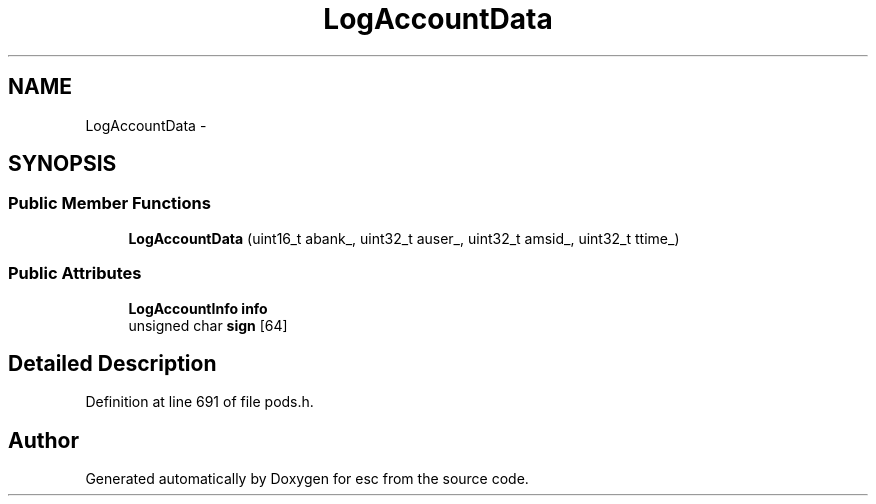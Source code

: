 .TH "LogAccountData" 3 "Tue Jun 19 2018" "esc" \" -*- nroff -*-
.ad l
.nh
.SH NAME
LogAccountData \- 
.SH SYNOPSIS
.br
.PP
.SS "Public Member Functions"

.in +1c
.ti -1c
.RI "\fBLogAccountData\fP (uint16_t abank_, uint32_t auser_, uint32_t amsid_, uint32_t ttime_)"
.br
.in -1c
.SS "Public Attributes"

.in +1c
.ti -1c
.RI "\fBLogAccountInfo\fP \fBinfo\fP"
.br
.ti -1c
.RI "unsigned char \fBsign\fP [64]"
.br
.in -1c
.SH "Detailed Description"
.PP 
Definition at line 691 of file pods\&.h\&.

.SH "Author"
.PP 
Generated automatically by Doxygen for esc from the source code\&.
